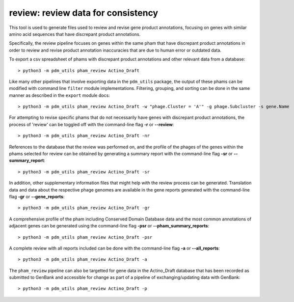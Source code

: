 .. _review:

review: review data for consistency
===================================

This tool is used to generate files used to review and revise gene product annotations, focusing on genes with similar amino acid sequences that have discrepant product annotations.

Specifically, the review pipeline focuses on genes within the same pham that have discrepant product annotations in order to review and revise product annotation inaccuracies that are due to human error or outdated data.

To export a csv spreadsheet of phams with discrepant product annotations and other relevant data from a database::

    > python3 -m pdm_utils pham_review Actino_Draft

Like many other pipelines that involve exporting data in the ``pdm_utils`` package, the output of these phams can be modified with command line ``filter`` module implementations.  Filtering, grouping, and sorting can be done in the same manner as described in the ``export`` module docs::

    > python3 -m pdm_utils pham_review Actino_Draft -w "phage.Cluster = 'A'" -g phage.Subcluster -s gene.Name

For attempting to revise specific phams that do not necessarily have genes with discrepant product annotations, the process of 'review' can be toggled off with the command-line flag **-r** or **--review**::

    > python3 -m pdm_utils pham_review Actino_Draft -nr


References to the database that the review was performed on, and the profile of the phages of the genes within the phams selected for review can be obtained by generating a summary report with the command-line flag **-sr** or **--summary_report**::

    > python3 -m pdm_utils pham_review Actino_Draft -sr

In addition, other supplementary information files that might help with the review process can be generated.  Translation data and data about the respective phage genomes are available in the gene reports generated with the command-line flag **-gr** or **--gene_reports**::

    > python3 -m pdm_utils pham_review Actino_Draft -gr

A comprehensive profile of the pham including Conserved Domain Database data and the most common annotations of adjacent genes can be generated using the command-line flag **-psr** or **--pham_summary_reports**::

    > python3 -m pdm_utils pham_review Actino_Draft -psr

A complete review with all reports included can be done with the command-line flag **-a** or **--all_reports**::

    > python3 -m pdm_utils pham_review Actino_Draft -a

The ``pham_review`` pipeline can also be targetted for gene data in the Actino_Draft database that has been recorded as submitted to GenBank and accessible for change as part of a pipeline of exchanging/updating data with GenBank::
    
    > python3 -m pdm_utils pham_review Actino_Draft -p

